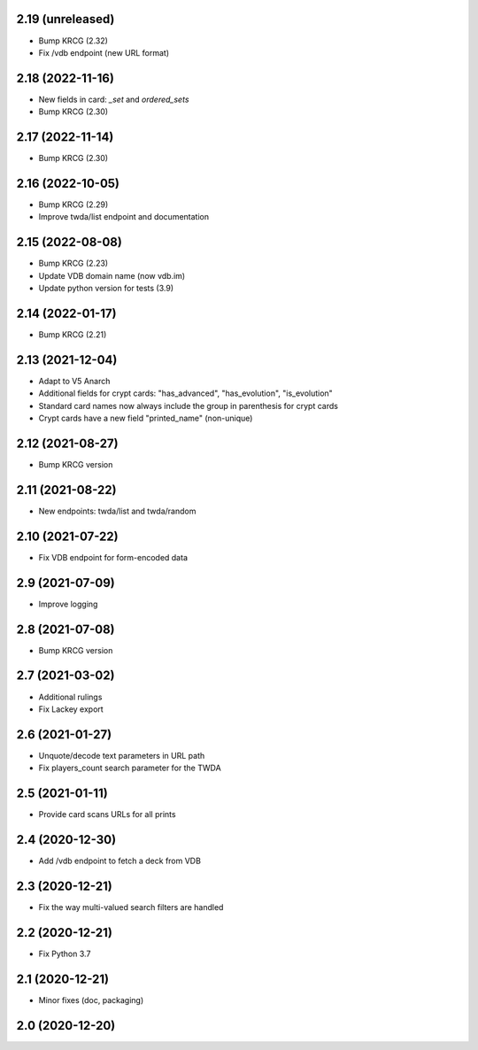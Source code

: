 2.19 (unreleased)
-----------------

- Bump KRCG (2.32)
- Fix /vdb endpoint (new URL format)


2.18 (2022-11-16)
-----------------

- New fields in card: `_set` and `ordered_sets`
- Bump KRCG (2.30)


2.17 (2022-11-14)
-----------------

- Bump KRCG (2.30)


2.16 (2022-10-05)
-----------------

- Bump KRCG (2.29)
- Improve twda/list endpoint and documentation


2.15 (2022-08-08)
-----------------

- Bump KRCG (2.23)
- Update VDB domain name (now vdb.im)
- Update python version for tests (3.9)

2.14 (2022-01-17)
-----------------

- Bump KRCG (2.21)


2.13 (2021-12-04)
-----------------

- Adapt to V5 Anarch
- Additional fields for crypt cards: "has_advanced", "has_evolution", "is_evolution"
- Standard card names now always include the group in parenthesis for crypt cards
- Crypt cards have a new field "printed_name" (non-unique)

2.12 (2021-08-27)
-----------------

- Bump KRCG version


2.11 (2021-08-22)
-----------------

- New endpoints: twda/list and twda/random


2.10 (2021-07-22)
-----------------

- Fix VDB endpoint for form-encoded data


2.9 (2021-07-09)
----------------

- Improve logging


2.8 (2021-07-08)
----------------

- Bump KRCG version


2.7 (2021-03-02)
----------------

- Additional rulings
- Fix Lackey export


2.6 (2021-01-27)
----------------

- Unquote/decode text parameters in URL path
- Fix players_count search parameter for the TWDA 

2.5 (2021-01-11)
----------------

- Provide card scans URLs for all prints


2.4 (2020-12-30)
----------------

- Add /vdb endpoint to fetch a deck from VDB


2.3 (2020-12-21)
----------------

- Fix the way multi-valued search filters are handled


2.2 (2020-12-21)
----------------

- Fix Python 3.7


2.1 (2020-12-21)
----------------

- Minor fixes (doc, packaging)


2.0 (2020-12-20)
----------------
